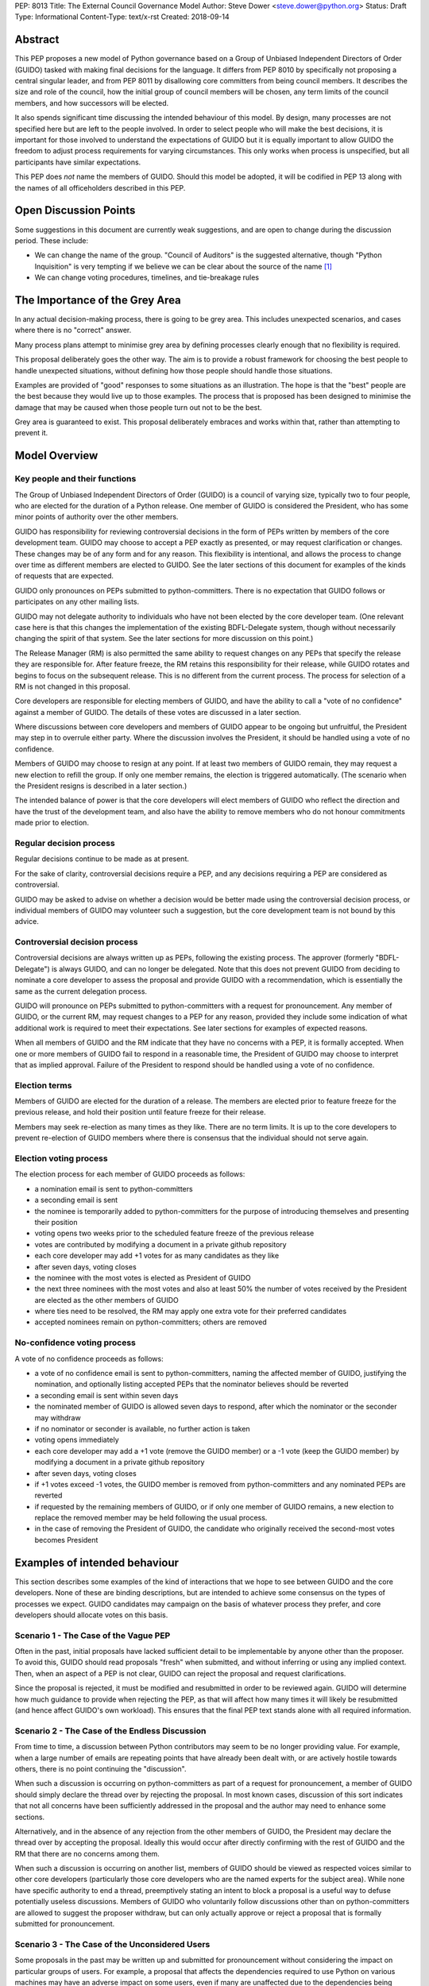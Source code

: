 PEP: 8013
Title: The External Council Governance Model
Author: Steve Dower <steve.dower@python.org>
Status: Draft
Type: Informational
Content-Type: text/x-rst
Created: 2018-09-14

Abstract
========

This PEP proposes a new model of Python governance based on a Group
of Unbiased Independent Directors of Order (GUIDO) tasked with making
final decisions for the language.  It differs from PEP 8010 by
specifically not proposing a central singular leader, and from PEP
8011 by disallowing core committers from being council members. It
describes the size and role of the council, how the initial group of
council members will be chosen, any term limits of the council
members, and how successors will be elected.

It also spends significant time discussing the intended behaviour of
this model. By design, many processes are not specified here but are
left to the people involved. In order to select people who will make
the best decisions, it is important for those involved to understand
the expectations of GUIDO but it is equally important to allow GUIDO
the freedom to adjust process requirements for varying circumstances.
This only works when process is unspecified, but all participants have
similar expectations.

This PEP does *not* name the members of GUIDO. Should this model be
adopted, it will be codified in PEP 13 along with the names of all
officeholders described in this PEP.

Open Discussion Points
======================

Some suggestions in this document are currently weak suggestions, and
are open to change during the discussion period. These include:

* We can change the name of the group. "Council of Auditors" is the
  suggested alternative, though "Python Inquisition" is very tempting
  if we believe we can be clear about the source of the name [1]_

* We can change voting procedures, timelines, and tie-breakage rules


The Importance of the Grey Area
===============================

In any actual decision-making process, there is going to be grey area.
This includes unexpected scenarios, and cases where there is no
"correct" answer.

Many process plans attempt to minimise grey area by defining processes
clearly enough that no flexibility is required.

This proposal deliberately goes the other way. The aim is to provide a
robust framework for choosing the best people to handle unexpected
situations, without defining how those people should handle those
situations.

Examples are provided of "good" responses to some situations as an
illustration. The hope is that the "best" people are the best because
they would live up to those examples. The process that is proposed has
been designed to minimise the damage that may be caused when those
people turn out not to be the best.

Grey area is guaranteed to exist. This proposal deliberately embraces
and works within that, rather than attempting to prevent it.

Model Overview
==============

Key people and their functions
------------------------------

The Group of Unbiased Independent Directors of Order (GUIDO) is a
council of varying size, typically two to four people, who are elected
for the duration of a Python release. One member of GUIDO is
considered the President, who has some minor points of authority over
the other members.

GUIDO has responsibility for reviewing controversial decisions in the
form of PEPs written by members of the core development team. GUIDO
may choose to accept a PEP exactly as presented, or may request
clarification or changes. These changes may be of any form and for any
reason. This flexibility is intentional, and allows the process to
change over time as different members are elected to GUIDO. See the
later sections of this document for examples of the kinds of requests
that are expected.

GUIDO only pronounces on PEPs submitted to python-committers. There is
no expectation that GUIDO follows or participates on any other mailing
lists.

GUIDO may not delegate authority to individuals who have not been
elected by the core developer team. (One relevant case here is that
this changes the implementation of the existing BDFL-Delegate system,
though without necessarily changing the spirit of that system. See the
later sections for more discussion on this point.)

The Release Manager (RM) is also permitted the same ability to request
changes on any PEPs that specify the release they are responsible for.
After feature freeze, the RM retains this responsibility for their
release, while GUIDO rotates and begins to focus on the subsequent
release. This is no different from the current process. The process
for selection of a RM is not changed in this proposal.

Core developers are responsible for electing members of GUIDO, and
have the ability to call a "vote of no confidence" against a member of
GUIDO. The details of these votes are discussed in a later section.

Where discussions between core developers and members of GUIDO appear
to be ongoing but unfruitful, the President may step in to overrule
either party. Where the discussion involves the President, it should
be handled using a vote of no confidence.

Members of GUIDO may choose to resign at any point. If at least two
members of GUIDO remain, they may request a new election to refill the
group. If only one member remains, the election is triggered
automatically. (The scenario when the President resigns is described
in a later section.)

The intended balance of power is that the core developers will elect
members of GUIDO who reflect the direction and have the trust of the
development team, and also have the ability to remove members who do
not honour commitments made prior to election.

Regular decision process
------------------------

Regular decisions continue to be made as at present.

For the sake of clarity, controversial decisions require a PEP, and
any decisions requiring a PEP are considered as controversial.

GUIDO may be asked to advise on whether a decision would be better
made using the controversial decision process, or individual members
of GUIDO may volunteer such a suggestion, but the core development
team is not bound by this advice.

Controversial decision process
------------------------------

Controversial decisions are always written up as PEPs, following the
existing process. The approver (formerly "BDFL-Delegate") is always
GUIDO, and can no longer be delegated. Note that this does not
prevent GUIDO from deciding to nominate a core developer to assess the
proposal and provide GUIDO with a recommendation, which is essentially
the same as the current delegation process.

GUIDO will pronounce on PEPs submitted to python-committers with a
request for pronouncement. Any member of GUIDO, or the current RM, may
request changes to a PEP for any reason, provided they include some
indication of what additional work is required to meet their
expectations. See later sections for examples of expected reasons.

When all members of GUIDO and the RM indicate that they have no
concerns with a PEP, it is formally accepted. When one or more members
of GUIDO fail to respond in a reasonable time, the President of GUIDO
may choose to interpret that as implied approval. Failure of the
President to respond should be handled using a vote of no confidence.

Election terms
--------------

Members of GUIDO are elected for the duration of a release. The
members are elected prior to feature freeze for the previous release,
and hold their position until feature freeze for their release.

Members may seek re-election as many times as they like. There are no
term limits. It is up to the core developers to prevent re-election of
GUIDO members where there is consensus that the individual should not
serve again.

Election voting process
------------------------

The election process for each member of GUIDO proceeds as follows:

* a nomination email is sent to python-committers
* a seconding email is sent
* the nominee is temporarily added to python-committers for the
  purpose of introducing themselves and presenting their position
* voting opens two weeks prior to the scheduled feature freeze of the
  previous release
* votes are contributed by modifying a document in a private github
  repository
* each core developer may add +1 votes for as many candidates as they
  like
* after seven days, voting closes
* the nominee with the most votes is elected as President of GUIDO
* the next three nominees with the most votes and also at least 50%
  the number of votes received by the President are elected as the
  other members of GUIDO
* where ties need to be resolved, the RM may apply one extra vote for
  their preferred candidates
* accepted nominees remain on python-committers; others are removed

No-confidence voting process
----------------------------

A vote of no confidence proceeds as follows:

* a vote of no confidence email is sent to python-committers, naming
  the affected member of GUIDO, justifying the nomination, and
  optionally listing accepted PEPs that the nominator believes should
  be reverted
* a seconding email is sent within seven days
* the nominated member of GUIDO is allowed seven days to respond,
  after which the nominator or the seconder may withdraw
* if no nominator or seconder is available, no further action is
  taken
* voting opens immediately
* each core developer may add a +1 vote (remove the GUIDO member) or
  a -1 vote (keep the GUIDO member) by modifying a document in a
  private github repository
* after seven days, voting closes
* if +1 votes exceed -1 votes, the GUIDO member is removed from
  python-committers and any nominated PEPs are reverted
* if requested by the remaining members of GUIDO, or if only one
  member of GUIDO remains, a new election to replace the removed
  member may be held following the usual process.
* in the case of removing the President of GUIDO, the candidate
  who originally received the second-most votes becomes President

Examples of intended behaviour
==============================

This section describes some examples of the kind of interactions that
we hope to see between GUIDO and the core developers. None of these
are binding descriptions, but are intended to achieve some consensus
on the types of processes we expect. GUIDO candidates may campaign
on the basis of whatever process they prefer, and core developers
should allocate votes on this basis.

Scenario 1 - The Case of the Vague PEP
--------------------------------------

Often in the past, initial proposals have lacked sufficient detail to
be implementable by anyone other than the proposer. To avoid this,
GUIDO should read proposals "fresh" when submitted, and without
inferring or using any implied context. Then, when an aspect of a PEP
is not clear, GUIDO can reject the proposal and request
clarifications.

Since the proposal is rejected, it must be modified and resubmitted in
order to be reviewed again. GUIDO will determine how much guidance to
provide when rejecting the PEP, as that will affect how many times it
will likely be resubmitted (and hence affect GUIDO's own workload).
This ensures that the final PEP text stands alone with all required
information.

Scenario 2 - The Case of the Endless Discussion
-----------------------------------------------

From time to time, a discussion between Python contributors may seem
to be no longer providing value. For example, when a large number of
emails are repeating points that have already been dealt with, or are
actively hostile towards others, there is no point continuing the
"discussion".

When such a discussion is occurring on python-committers as part of a
request for pronouncement, a member of GUIDO should simply declare the
thread over by rejecting the proposal. In most known cases, discussion
of this sort indicates that not all concerns have been sufficiently
addressed in the proposal and the author may need to enhance some
sections.

Alternatively, and in the absence of any rejection from the other
members of GUIDO, the President may declare the thread over by
accepting the proposal. Ideally this would occur after directly
confirming with the rest of GUIDO and the RM that there are no
concerns among them.

When such a discussion is occurring on another list, members of GUIDO
should be viewed as respected voices similar to other core developers
(particularly those core developers who are the named experts for the
subject area). While none have specific authority to end a thread,
preemptively stating an intent to block a proposal is a useful way to
defuse potentially useless discussions. Members of GUIDO who
voluntarily follow discussions other than on python-committers are
allowed to suggest the proposer withdraw, but can only actually
approve or reject a proposal that is formally submitted for
pronouncement.

Scenario 3 - The Case of the Unconsidered Users
-----------------------------------------------

Some proposals in the past may be written up and submitted for
pronouncement without considering the impact on particular groups of
users. For example, a proposal that affects the dependencies required
to use Python on various machines may have an adverse impact on some
users, even if many are unaffected due to the dependencies being
typically available by default.

Where a proposal does not appear to consider all users, GUIDO might
choose to use their judgement and past experience to determine that
more users are affected by the change than described in the PEP, and
request that the PEP also address these users. They should identify
the group of users clearly enough that the proposer is able to also
identify these users, and either clarify how they were addressed, or
made amendments to the PEP to explicitly address them. (Note that this
does not involve evaluating the usefulness of the feature to various
user groups, but simply whether the PEP indicates that the usefulness
of the feature has been evaluated.)

Where a proposal appears to have used flawed logic or incorrect data
to come to a certain conclusion, GUIDO might choose to use other
sources of information (such as the prior discussion or a submission
from other core developers) to request reconsideration of certain
points. The proposer does not necessarily need to use the exact
information obtained by GUIDO to update their proposal, provided that
whatever amendments they make are satisfactory to GUIDO. For example,
a PEP may indicate that 30% of users would be affected, while GUIDO
may argue that 70% of users are affected. A successful amendment may
include a different but more reliable percentage, or may be rewritten
to no longer depend on the number of affected users.

References
==========

.. [1] The Spanish Inquisition, `<https://youtu.be/Ixgc_FGam3s>`_ 

Copyright
=========

This document has been placed in the public domain.



..
   Local Variables:
   mode: indented-text
   indent-tabs-mode: nil
   sentence-end-double-space: t
   fill-column: 70
   coding: utf-8
   End:
